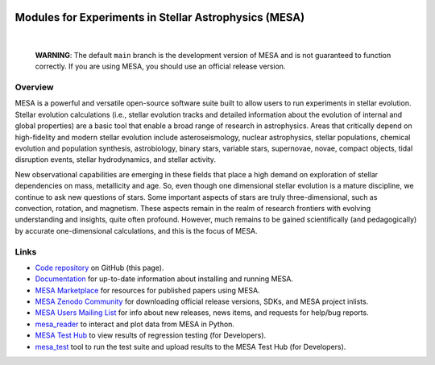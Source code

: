 .. image:: docs/source/mesa-logo-200.png
  :align: center
  :width: 200
  :alt: MESA
  :target: https://docs.mesastar.org/en/latest/

######################################################
Modules for Experiments in Stellar Astrophysics (MESA)
######################################################

.. image:: https://img.shields.io/badge/repo_status-Active-brightgreen
    :alt: RepoStatus
    :target: https://www.repostatus.org/#active
.. image:: https://img.shields.io/readthedocs/mesa-doc
    :alt: ReadTheDocs
    :target: https://docs.mesastar.org/en/latest/
.. image:: https://img.shields.io/github/v/release/MESAHub/mesa
    :alt: GitHub release (latest by date)
    :target: https://github.com/MESAHub/mesa/releases/latest
.. image:: https://img.shields.io/badge/zenodo-community-blue
    :alt: Zenodo
    :target: https://zenodo.org/communities/mesa/records?q=&l=list&p=1&s=10
.. image:: https://img.shields.io/github/license/MESAHub/mesa
    :alt: GitHub
    :target: https://github.com/MESAHub/mesa/blob/master/LICENSE
.. image:: https://github.com/MESAHub/mesa/actions/workflows/build-linux.yml/badge.svg
    :alt: BuildLinux
    :target: https://github.com/MESAHub/mesa/actions/workflows/build-linux.yml

|

   **WARNING**: The default ``main`` branch is the development version of
   MESA and is not guaranteed to function correctly.  If you are using
   MESA, you should use an official release version.


Overview
========

MESA is a powerful and versatile open-source software suite built to 
allow users to run experiments in stellar evolution.
Stellar evolution calculations (i.e., stellar evolution tracks and
detailed information about the evolution of internal and global
properties) are a basic tool that enable a broad range of research in
astrophysics. Areas that critically depend on high-fidelity and modern
stellar evolution include asteroseismology, nuclear astrophysics,
stellar populations, chemical evolution and population synthesis,
astrobiology, binary stars, variable stars, supernovae, novae, compact
objects, tidal disruption events, stellar hydrodynamics, and stellar activity.

New observational capabilities are emerging in these fields that place
a high demand on exploration of stellar dependencies on mass,
metallicity and age. So, even though one dimensional stellar evolution
is a mature discipline, we continue to ask new questions of stars.
Some important aspects of stars are truly three-dimensional, such as
convection, rotation, and magnetism. These aspects remain in the realm
of research frontiers with evolving understanding and insights, quite
often profound. However, much remains to be gained scientifically (and
pedagogically) by accurate one-dimensional calculations, and this is
the focus of MESA.


Links
=====

* `Code repository <https://github.com/MESAHub/mesa>`__ on GitHub (this page).
* `Documentation <https://docs.mesastar.org/>`__ for up-to-date information about installing and running MESA.
* `MESA Marketplace <http://cococubed.com/mesa_market/>`__ for resources for published papers using MESA. 
* `MESA Zenodo Community <https://zenodo.org/communities/mesa/records?q=&l=list&p=1&s=10>`__ for downloading official release versions, SDKs, and MESA project inlists.
* `MESA Users Mailing List <https://lists.mesastar.org/mailman/listinfo/mesa-users>`__ for info about new releases, news items, and requests for help/bug reports.
* `mesa_reader <https://github.com/wmwolf/py_mesa_reader>`__ to interact and plot data from MESA in Python.
* `MESA Test Hub <https://testhub.mesastar.org/>`__ to view results of regression testing (for Developers).
* `mesa_test <https://github.com/MESAHub/mesa_test>`__ tool to run the test suite and upload results to the MESA Test Hub (for Developers).

